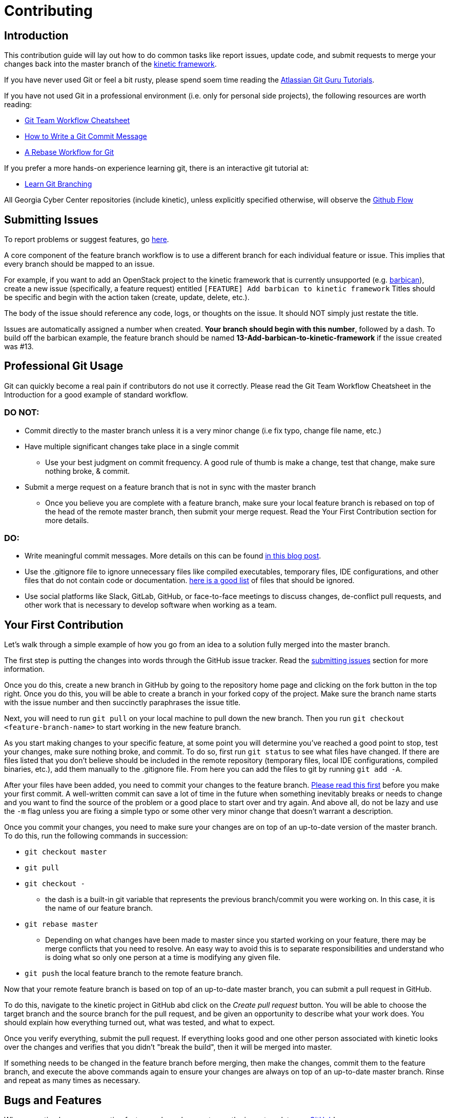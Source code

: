 = Contributing

[#introduction]
== Introduction

This contribution guide will lay out how to do common tasks like report issues,
update code,
and submit requests to merge your changes back into the master branch of the https://github.com/GeorgiaCyber/kinetic[kinetic framework].

If you have never used Git or feel a bit rusty,
please spend soem time reading the https://www.atlassian.com/git/tutorials[Atlassian Git Guru Tutorials].

If you have not used Git in a professional environment (i.e. only for personal side projects), the following resources
are worth reading:

* https://jameschambers.co/writing/git-team-workflow-cheatsheet/[Git Team Workflow Cheatsheet]
* https://chris.beams.io/posts/git-commit/[How to Write a Git Commit Message]
* https://randyfay.com/content/rebase-workflow-git[A Rebase Workflow for Git]

If you prefer a more hands-on experience learning git, there is an interactive git tutorial at:

* https://learngitbranching.js.org/[Learn Git Branching]

All Georgia Cyber Center repositories (include kinetic),
unless explicitly specified otherwise,
will observe the https://guides.github.com/introduction/flow/[Github Flow]

[#submitting-issues]
== Submitting Issues

To report problems or suggest features, go https://github.com/GeorgiaCyber/kinetic/issues[here].

A core component of the feature branch workflow is to use a different branch for each individual feature or issue.
This implies that every branch should be mapped to an issue.

For example,
if you want to add an OpenStack project to the kinetic framework that is currently unsupported (e.g. https://docs.openstack.org/barbican/latest/[barbican]),
create a new issue (specifically, a feature request) entitled 
`[FEATURE] Add barbican to kinetic framework`
Titles should be specific and begin with the action taken (create, update, delete, etc.).

The body of the issue should reference any code,
logs,
or thoughts on the issue.
It should NOT simply just restate the title.

Issues are automatically assigned a number when created.
**Your branch should begin with this number**,
followed by a dash.
To build off the barbican example,
the feature branch should be named *13-Add-barbican-to-kinetic-framework* if the issue created was #13.

[#professional-git-usage]
== Professional Git Usage

Git can quickly become a real pain if contributors do not use it correctly.
Please read the Git Team Workflow Cheatsheet in the Introduction for a good example of standard workflow.

=== DO NOT:

* Commit directly to the master branch unless it is a very minor change (i.e fix typo, change file name, etc.)
* Have multiple significant changes take place in a single commit
** Use your best judgment on commit frequency.
A good rule of thumb is make a change,
test that change,
make sure nothing broke,
& commit.
* Submit a merge request on a feature branch that is not in sync with the master branch
** Once you believe you are complete with a feature branch,
make sure your local feature branch is rebased on top of the head of the remote master branch,
then submit your merge request.
Read the Your First Contribution section for more details.

=== DO:
* Write meaningful commit messages. More details on this can be found https://chris.beams.io/posts/git-commit/[in this blog post].
* Use the .gitignore file to ignore unnecessary files like compiled executables,
temporary files,
IDE configurations,
and other files that do not contain code or documentation.
https://www.atlassian.com/git/tutorials/saving-changes/gitignore[here is a good list] of files that should be ignored.
* Use social platforms like Slack,
GitLab,
GitHub,
or face-to-face meetings to discuss changes,
de-conflict pull requests,
and other work that is necessary to develop software when working as a team.

[#your-first-contribution]
== Your First Contribution

Let's walk through a simple example of how you go from an idea to a solution fully merged into the master branch.

The first step is putting the changes into words through the GitHub issue tracker.
Read the xref:contributing.adoc#submitting-issues[submitting issues] section for more information.

Once you do this,
create a new branch in GitHub by going to the repository home page and clicking on the fork button in the top right.
Once you do this, you will be able to create a branch in your forked copy of the project.
Make sure the branch name starts with the issue number and then succinctly paraphrases the issue title.

Next, you will need to run ```git pull``` on your local machine to pull down the new branch.
Then you run ```git checkout <feature-branch-name>``` to start working in the new feature branch.

As you start making changes to your specific feature,
at some point you will determine you've reached a good point to stop,
test your changes,
make sure nothing broke,
and commit.
To do so,
first run ```git status``` to see what files have changed.
If there are files listed that you don't believe should be included in the remote repository (temporary files, local IDE configurations, compiled binaries, etc.),
add them manually to the .gitignore file.
From here you can add the files to git by running ```git add -A```.

After your files have been added,
you need to commit your changes to the feature branch.
https://chris.beams.io/posts/git-commit/[Please read this first] before you make your first commit.
A well-written commit can save a lot of time in the future when something inevitably breaks or needs to change and you want to find
the source of the problem or a good place to start over and try again.
And above all,
do not be lazy and use the ```-m``` flag unless you are fixing a simple typo or some other very minor change that doesn't warrant a description.

Once you commit your changes,
you need to make sure your changes are on top of an up-to-date version of the master branch.
To do this,
run the following commands in succession:

* ```git checkout master```
* ```git pull```
* ```git checkout -```
** the dash is a built-in git variable that represents the previous branch/commit you were working on.
In this case,
it is the name of our feature branch.
* ```git rebase master```
** Depending on what changes have been made to master since you started working on your feature,
there may be merge conflicts that you need to resolve.
An easy way to avoid this is to separate responsibilities and understand who is doing what so only one person at a time is modifying any given file.
* ```git push``` the local feature branch to the remote feature branch.

Now that your remote feature branch is based on top of an up-to-date master branch,
you can submit a pull request in GitHub.

To do this,
navigate to the kinetic project in GitHub abd click on the _Create pull request_ button.
You will be able to choose the target branch and the source branch for the pull request,
and be given an opportunity to describe what your work does.
You should explain how everything turned out,
what was tested,
and what to expect.

Once you verify everything,
submit the pull request.
If everything looks good and one other person associated with kinetic looks over the changes and verifies that you didn't "break the build",
then it will be merged into master.

If something needs to be changed in the feature branch before merging,
then make the changes,
commit them to the feature branch,
and execute the above commands again to ensure your changes are always on top of an up-to-date master branch.
Rinse and repeat as many times as necessary.

[#bugs-and-features]
== Bugs and Features

When reporting bugs or requesting features,
please be sure to use the issue templates on https://github.com/GeorgiaCyber/kinetic/[GitHub]!

They will help you properly format your request and ensure that the developers can fully understand what you're asking for/need help with.

[#asciidoc]
== Asciidoc

All contributed material that isn't source code,
supporting assets (images, etc.),
or explicitly required by a build system (e.g. custom GitHub issue templates) *must* be in asciidoc format and end with the ```.adoc``` file extension.
This requirement covers documents,
https://asciidoctor.org/docs/asciidoctor-revealjs/[slide decks],
and more.

[#workflow]
== Workflow

As previously mentioned,
we use the https://guides.github.com/introduction/flow/[github flow] as the workflow across all Georgia Cyber Center repositories.
The only branch that is offical (and deployable) is master.
All other branches should be considered developmental,
not suitable for usage,
and unofficial.

When there is a particular point in the development history of the master branch that is of note (e.g. the exact commit where a significant upgrade was implemented in kinetic),
https://help.github.com/en/articles/viewing-your-repositorys-tags[tags] are to be used to keep track of it for future reference.
Using tags allows us to keep track of changes over time and correlate various changesets to differences in stability and performance,
among other things.

Each feature/bugfix that someone wishes to implement should be its own branch.
Branches should never be long running,
and should be deleted as soon as they are either merged in to master or rejected by the maintainers.

[#sentences]
== Sentences

When writing in asciidoc,
you *must* adhere to the https://asciidoctor.org/docs/asciidoc-recommended-practices/#one-sentence-per-line[one sentence per line] style.
Because asciidoc does not interpret single line breaks as actual line breaks,
you can do things like this:

[source, asciidoc]
----
The quick brown fox
jumped over
the lazy
dog
----

and have it render like this:

The quick brown fox jumped over the lazy dog.

[#code]
== Code

When writing code (salt, yaml, etc.) that you with to be included in the kinetic project,
you should adhere to the following guidelines

[#yaml]
=== YAML

* YAML documents will always use two spaces as its indentation mechanism
* YAML documents will have the file extension of ```.yaml```
* YAML documents will represent lists across multiple lines, e.g.
[source, yaml]
----
foo:
  - bar
  - baz
----

not

[source, yaml]
----
foo: [bar, baz]
----

[#salt]
=== Salt

* salt state files will always use two spaces as its indentation mechanism
* salt state files will have the file extension of ```.sls```
* salt state files will always use the jinja templating engine,
when templating is required
* salt state files will be idempotent when executed repeatedly
